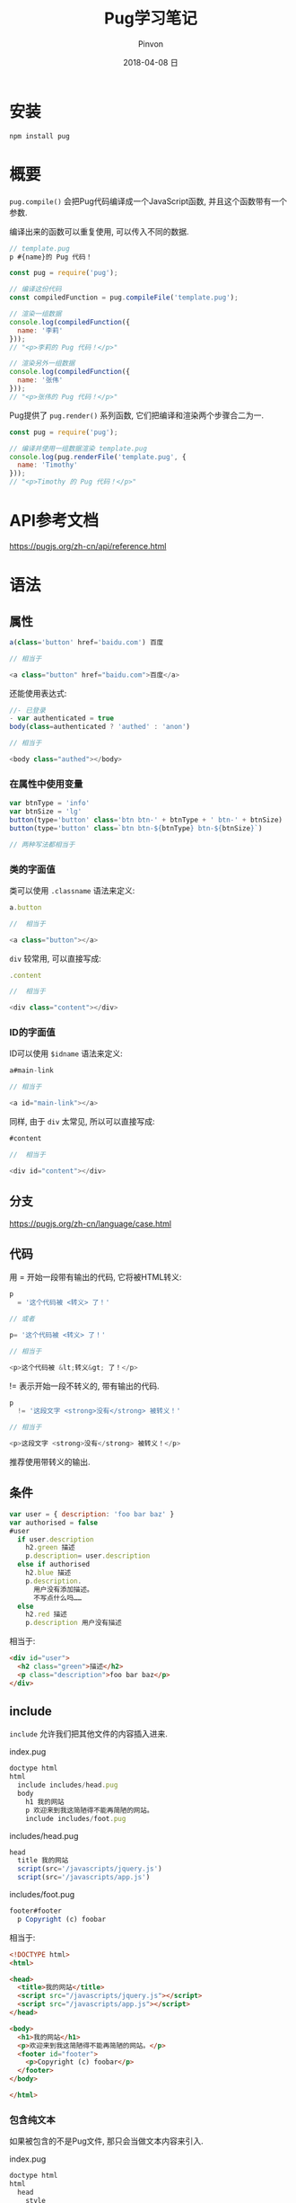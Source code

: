 #+TITLE:       Pug学习笔记
#+AUTHOR:      Pinvon
#+EMAIL:       pinvon@Inspiron
#+DATE:        2018-04-08 日
#+URI:         /blog/%y/%m/%d/pug学习笔记
#+KEYWORDS:    <TODO: insert your keywords here>
#+TAGS:        Web
#+LANGUAGE:    en
#+OPTIONS:     H:3 num:nil toc:t \n:nil ::t |:t ^:nil -:nil f:t *:t <:t
#+DESCRIPTION: <TODO: insert your description here>

* 安装

#+BEGIN_SRC Shell
npm install pug
#+END_SRC

* 概要

=pug.compile()= 会把Pug代码编译成一个JavaScript函数, 并且这个函数带有一个参数.

编译出来的函数可以重复使用, 可以传入不同的数据.

#+BEGIN_SRC JavaScript
// template.pug
p #{name}的 Pug 代码！
#+END_SRC

#+BEGIN_SRC JavaScript
const pug = require('pug');

// 编译这份代码
const compiledFunction = pug.compileFile('template.pug');

// 渲染一组数据
console.log(compiledFunction({
  name: '李莉'
}));
// "<p>李莉的 Pug 代码！</p>"

// 渲染另外一组数据
console.log(compiledFunction({
  name: '张伟'
}));
// "<p>张伟的 Pug 代码！</p>"
#+END_SRC

Pug提供了 =pug.render()= 系列函数, 它们把编译和渲染两个步骤合二为一.
#+BEGIN_SRC JavaScript
const pug = require('pug');

// 编译并使用一组数据渲染 template.pug
console.log(pug.renderFile('template.pug', {
  name: 'Timothy'
}));
// "<p>Timothy 的 Pug 代码！</p>"
#+END_SRC

* API参考文档

https://pugjs.org/zh-cn/api/reference.html

* 语法

** 属性

#+BEGIN_SRC JavaScript
a(class='button' href='baidu.com') 百度

// 相当于

<a class="button" href="baidu.com">百度</a>
#+END_SRC

还能使用表达式:
#+BEGIN_SRC JavaScript
//- 已登录
- var authenticated = true
body(class=authenticated ? 'authed' : 'anon')

// 相当于

<body class="authed"></body>
#+END_SRC

*** 在属性中使用变量

#+BEGIN_SRC JavaScript
var btnType = 'info'
var btnSize = 'lg'
button(type='button' class='btn btn-' + btnType + ' btn-' + btnSize)
button(type='button' class=`btn btn-${btnType} btn-${btnSize}`)

// 两种写法都相当于 
#+END_SRC

*** 类的字面值

类可以使用 =.classname= 语法来定义:
#+BEGIN_SRC JavaScript
a.button

//  相当于

<a class="button"></a>
#+END_SRC

=div= 较常用, 可以直接写成:
#+BEGIN_SRC JavaScript
.content

//  相当于

<div class="content"></div>
#+END_SRC

*** ID的字面值

ID可以使用 =$idname= 语法来定义:
#+BEGIN_SRC JavaScript
a#main-link

// 相当于

<a id="main-link"></a>
#+END_SRC

同样, 由于 =div= 太常见, 所以可以直接写成:
#+BEGIN_SRC JavaScript
#content

//  相当于

<div id="content"></div>
#+END_SRC

** 分支

https://pugjs.org/zh-cn/language/case.html

** 代码

用 = 开始一段带有输出的代码, 它将被HTML转义:
#+BEGIN_SRC JavaScript
p
  = '这个代码被 <转义> 了！'

// 或者

p= '这个代码被 <转义> 了！'

// 相当于

<p>这个代码被 &lt;转义&gt; 了！</p>
#+END_SRC

!= 表示开始一段不转义的, 带有输出的代码.
#+BEGIN_SRC JavaScript
p
  != '这段文字 <strong>没有</strong> 被转义！'

// 相当于

<p>这段文字 <strong>没有</strong> 被转义！</p>
#+END_SRC

推荐使用带转义的输出.

** 条件

#+BEGIN_SRC JavaScript
var user = { description: 'foo bar baz' }
var authorised = false
#user
  if user.description
    h2.green 描述
    p.description= user.description
  else if authorised
    h2.blue 描述
    p.description.
      用户没有添加描述。
      不写点什么吗……
  else
    h2.red 描述
    p.description 用户没有描述
#+END_SRC

相当于:
#+BEGIN_SRC HTML
<div id="user">
  <h2 class="green">描述</h2>
  <p class="description">foo bar baz</p>
</div>
#+END_SRC

** include

=include= 允许我们把其他文件的内容插入进来.

index.pug
#+BEGIN_SRC JavaScript
doctype html
html
  include includes/head.pug
  body
    h1 我的网站
    p 欢迎来到我这简陋得不能再简陋的网站。
    include includes/foot.pug
#+END_SRC

includes/head.pug
#+BEGIN_SRC JavaScript
head
  title 我的网站
  script(src='/javascripts/jquery.js')
  script(src='/javascripts/app.js')
#+END_SRC

includes/foot.pug
#+BEGIN_SRC JavaScript
footer#footer
  p Copyright (c) foobar
#+END_SRC

相当于:
#+BEGIN_SRC HTML
<!DOCTYPE html>
<html>

<head>
  <title>我的网站</title>
  <script src="/javascripts/jquery.js"></script>
  <script src="/javascripts/app.js"></script>
</head>

<body>
  <h1>我的网站</h1>
  <p>欢迎来到我这简陋得不能再简陋的网站。</p>
  <footer id="footer">
    <p>Copyright (c) foobar</p>
  </footer>
</body>

</html>
#+END_SRC

*** 包含纯文本

如果被包含的不是Pug文件, 那只会当做文本内容来引入.

index.pug
#+BEGIN_SRC JavaScript
doctype html
html
  head
    style
      include style.css
  body
    h1 我的网站
    p 欢迎来到我这简陋得不能再简陋的网站。
    script
      include script.js
#+END_SRC

style.css
#+BEGIN_SRC CSS
h1 {
  color: red;
}
#+END_SRC

script.js
#+BEGIN_SRC JavaScript
console.log('真了不起！');
#+END_SRC

相当于:
#+BEGIN_SRC HTML
<!DOCTYPE html>
<html>

<head>
  <style>
    h1 {
      color: red;
    }
  </style>
</head>

<body>
  <h1>我的网站</h1>
  <p>欢迎来到我这简陋得不能再简陋的网站。</p>
  <script>
    console.log('真了不起！');
  </script>
</body>

</html>
#+END_SRC

** 模板继承(block, extends)

Pug支持使用 =block= 和 =extends= 关键字进行模板的继承.

layout.pug
#+BEGIN_SRC JavaScript
html
  head
    title 我的站点 - #{title}
    block scripts
      script(src='/jquery.js')
  body
    block content
    block foot
      #footer
        p 一些页脚的内容
#+END_SRC

现在, 使用 =extends= 扩展该布局, 然后对于那些要重写的 =block=, 我们只要重新定义, 就能覆盖父模板里的"父块".

#+BEGIN_SRC JavaScript
extends layout.pug

block scripts
  script(src='/jquery.js')
  script(src='/pets.js')

block content
  h1= title
  - var pets = ['猫', '狗']
  each petName in pets
    include pet.pug
#+END_SRC

pet.pug
#+BEGIN_SRC JavaScript
p= petName
#+END_SRC
由于没有重写 =foot= 块, 因此依然会输出"一些页脚的内容".

** 嵌入

=#{}= 中间的值会被求值.

